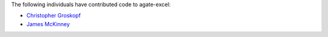 The following individuals have contributed code to agate-excel:

* `Christopher Groskopf <https://github.com/onyxfish>`_
* `James McKinney <https://github.com/jpmckinney>`_

